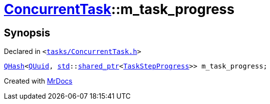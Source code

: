 [#ConcurrentTask-m_task_progress]
= xref:ConcurrentTask.adoc[ConcurrentTask]::m&lowbar;task&lowbar;progress
:relfileprefix: ../
:mrdocs:


== Synopsis

Declared in `&lt;https://github.com/PrismLauncher/PrismLauncher/blob/develop/launcher/tasks/ConcurrentTask.h#L105[tasks&sol;ConcurrentTask&period;h]&gt;`

[source,cpp,subs="verbatim,replacements,macros,-callouts"]
----
xref:QHash.adoc[QHash]&lt;xref:QUuid.adoc[QUuid], xref:std.adoc[std]::xref:std/shared_ptr.adoc[shared&lowbar;ptr]&lt;xref:TaskStepProgress.adoc[TaskStepProgress]&gt;&gt; m&lowbar;task&lowbar;progress;
----



[.small]#Created with https://www.mrdocs.com[MrDocs]#
